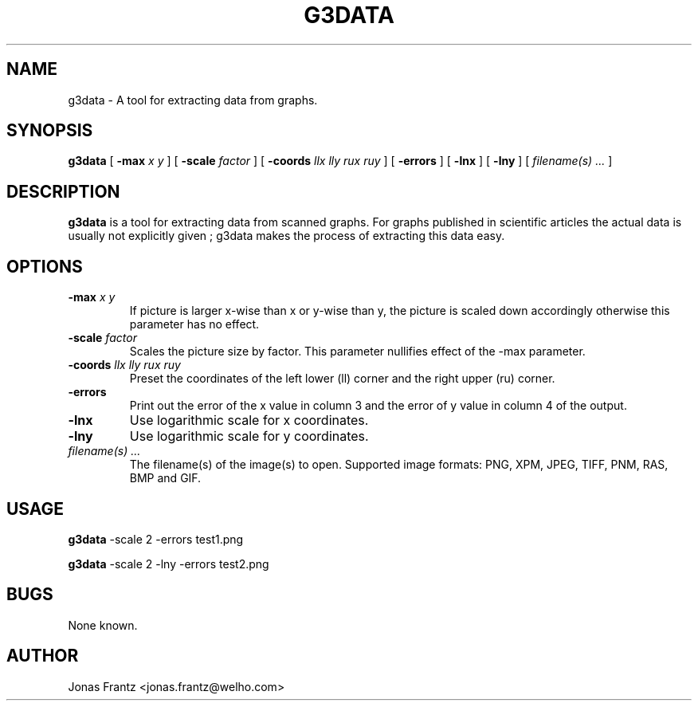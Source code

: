 .\" auto-generated by docbook2man-spec from docbook-utils package
.TH "G3DATA" "1" "2008-12-14" "g3data 1.5.3" ""
.SH NAME
g3data \- A tool for extracting data from graphs.
.SH SYNOPSIS
.sp
\fBg3data\fR [ \fB-max\fI x y\fB\fR ]  [ \fB-scale\fI factor\fB\fR ]  [ \fB-coords\fI llx lly rux ruy\fB\fR ]  [ \fB-errors\fR ]  [ \fB-lnx\fR ]  [ \fB-lny\fR ]  [ \fB\fIfilename(s) ...\fB\fR ] 
.SH "DESCRIPTION"
.PP
\fBg3data\fR is a tool for extracting data
from scanned graphs. For graphs published in scientific articles 
the actual data is usually not explicitly given ; g3data makes the
process of extracting this data easy.
.SH "OPTIONS"
.TP
\fB-max \fIx y\fB\fR
If picture is larger x-wise than x or y-wise than y,
the picture is scaled down accordingly otherwise this
parameter has no effect.
.TP
\fB-scale \fIfactor\fB\fR
Scales the picture size by factor. This parameter nullifies
effect of the -max parameter.
.TP
\fB-coords \fIllx lly rux ruy\fB\fR
Preset the coordinates of the left lower (ll) corner
and the right upper (ru) corner.
.TP
\fB-errors\fR
Print out the error of the x value in column 3 and the
error of y value in column 4 of the output. 
.TP
\fB-lnx\fR
Use logarithmic scale for x coordinates.
.TP
\fB-lny\fR
Use logarithmic scale for y coordinates.
.TP
\fB\fIfilename(s) ...\fB\fR
The filename(s) of the image(s) to open.
Supported image formats: PNG, XPM, JPEG, TIFF, PNM, RAS, BMP and
GIF.
.SH "USAGE"
.PP
\fBg3data\fR -scale 2 -errors test1.png
.PP
\fBg3data\fR -scale 2 -lny -errors test2.png
.SH "BUGS"
.PP
None known.
.SH "AUTHOR"
.PP
Jonas  Frantz  
<jonas.frantz@welho.com>
